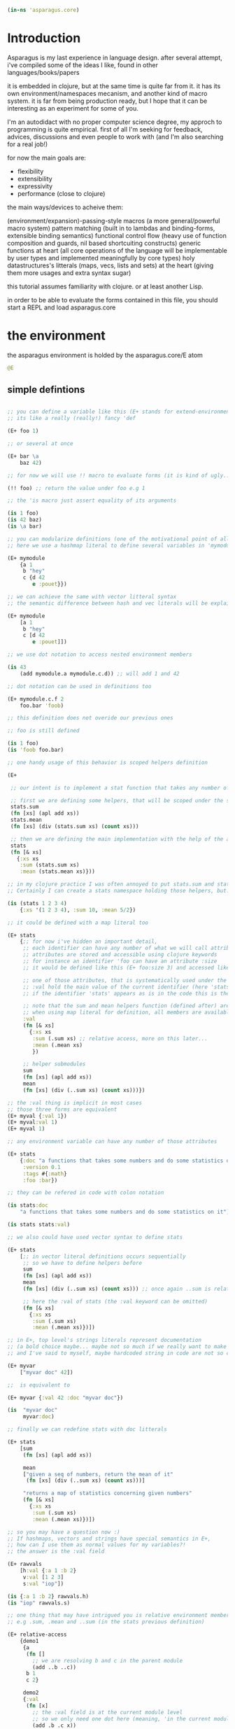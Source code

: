 
#+begin_src clojure
(in-ns 'asparagus.core)
#+end_src

* Introduction

Asparagus is my last experience in language design.
after several attempt, i've compiled some of the ideas I like, found in other languages/books/papers

it is embedded in clojure, but at the same time is quite far from it.
it has its own environment/namespaces mecanism, and another kind of macro system.
it is far from being production ready, but I hope that it can be interesting as an experiment for some of you.

I'm an autodidact with no proper computer science degree, my approch to programming is quite empirical.
first of all I'm seeking for feedback, advices, discussions and even people to work with (and I'm also searching for a real job!)

for now the main goals are:

- flexibility
- extensibility
- expressivity
- performance (close to clojure)

the main ways/devices to acheive them:

(environment/expansion)-passing-style macros (a more general/powerful macro system)
pattern matching (built in to lambdas and binding-forms, extensible binding semantics)
functional control flow (heavy use of function composition and guards, nil based shortcuiting constructs)
generic functions at heart (all core operations of the language will be implementable by user types and implemented meaningfully by core types)
holy datastructures's litterals (maps, vecs, lists and sets) at the heart (giving them more usages and extra syntax sugar)

this tutorial assumes familiarity with clojure. or at least another Lisp.

in order to be able to evaluate the forms contained in this file,
you should start a REPL and load asparagus.core

* the environment

the asparagus environment is holded by the asparagus.core/E atom

#+begin_src clojure
@E
#+end_src

** simple defintions

#+begin_src clojure 

;; you can define a variable like this (E+ stands for extend-environment)
;; its like a really (really!) fancy 'def

(E+ foo 1)

;; or several at once

(E+ bar \a
    baz 42)

;; for now we will use !! macro to evaluate forms (it is kind of ugly...), but later it will no longer be needed

(!! foo) ;; return the value under foo e.g 1

;; the 'is macro just assert equality of its arguments

(is 1 foo)
(is 42 baz)
(is \a bar)

;; you can modularize definitions (one of the motivational point of all this)
;; here we use a hashmap literal to define several variables in 'mymodule and 'mymodule.c

(E+ mymodule
    {a 1
     b "hey"
     c {d 42
        e :pouet}})

;; we can achieve the same with vector litteral syntax
;; the semantic difference between hash and vec literals will be explained later

(E+ mymodule
    [a 1
     b "hey"
     c [d 42
        e :pouet]])

;; we use dot notation to access nested environment members

(is 43
    (add mymodule.a mymodule.c.d)) ;; will add 1 and 42

;; dot notation can be used in definitions too

(E+ mymodule.c.f 2
    foo.bar 'foob)

;; this definition does not overide our previous ones

;; foo is still defined

(is 1 foo)
(is 'foob foo.bar)

;; one handy usage of this behavior is scoped helpers definition

(E+

 ;; our intent is to implement a stat function that takes any number of numeric arguments and return a map holding some statistics

 ;; first we are defining some helpers, that will be scoped under the stats identifier
 stats.sum
 (fn [xs] (apl add xs))
 stats.mean
 (fn [xs] (div (stats.sum xs) (count xs)))

 ;; then we are defining the main implementation with the help of the above definitions
 stats
 (fn [& xs]
   {:xs xs
    :sum (stats.sum xs)
    :mean (stats.mean xs)}))

;; in my clojure practice I was often annoyed to put stats.sum and stats.mean at the same level than stats
;; Certainly I can create a stats namespace holding those helpers, but... it seems heavy for such a common/natural thing...

(is (stats 1 2 3 4)
    {:xs '(1 2 3 4), :sum 10, :mean 5/2})

;; it could be defined with a map literal too

(E+ stats
    {;; for now i've hidden an important detail,
     ;; each identifier can have any number of what we will call attributes (or meta-keys, not really sure about the naming yet...)
     ;; attributes are stored and accessible using clojure keywords
     ;; for instance an identifier 'foo can have an attribute :size
     ;; it would be defined like this (E+ foo:size 3) and accessed like this 'foo:size, simple enough...

     ;; one of those attributes, that is systematically used under the hood is the :val attribute
     ;; :val hold the main value of the current identifier (here 'stats)
     ;; if the identifier 'stats' appears as is in the code this is the value we are refering to

     ;; note that the sum and mean helpers function (defined after) are available
     ;; when using map literal for definition, all members are available to each others
     :val
     (fn [& xs]
       {:xs xs
        :sum (.sum xs) ;; relative access, more on this later...
        :mean (.mean xs)
        })

     ;; helper submodules
     sum
     (fn [xs] (apl add xs))
     mean
     (fn [xs] (div (..sum xs) (count xs)))})

;; the :val thing is implicit in most cases
;; those three forms are equivalent
(E+ myval {:val 1})
(E+ myval:val 1)
(E+ myval 1)

;; any environment variable can have any number of those attributes

(E+ stats
    {:doc "a functions that takes some numbers and do some statistics on it"
     :version 0.1
     :tags #{:math}
     :foo :bar})

;; they can be refered in code with colon notation

(is stats:doc
    "a functions that takes some numbers and do some statistics on it")

(is stats stats:val)

;; we also could have used vector syntax to define stats

(E+ stats
    [;; in vector literal definitions occurs sequentially
     ;; so we have to define helpers before 
     sum
     (fn [xs] (apl add xs))
     mean
     (fn [xs] (div (..sum xs) (count xs))) ;; once again ..sum is relative environment access, more later

     ;; here the :val of stats (the :val keyword can be omitted)
     (fn [& xs]
       {:xs xs
        :sum (.sum xs)
        :mean (.mean xs)})])

;; in E+, top level's strings literals represent documentation
;; (a bold choice maybe... maybe not so much if we really want to make documentation a first class citizen)
;; and I've said to myself, maybe hardcoded string in code are not so common? far less than keywords for instance.

(E+ myvar
    ["myvar doc" 42])

;;  is equivalent to

(E+ myvar {:val 42 :doc "myvar doc"})

(is  "myvar doc"
     myvar:doc)

;; finally we can redefine stats with doc litterals

(E+ stats
    [sum
     (fn [xs] (apl add xs))

     mean
     ["given a seq of numbers, return the mean of it"
      (fn [xs] (div (..sum xs) (count xs)))]

     "returns a map of statistics concerning given numbers"
     (fn [& xs]
       {:xs xs
        :sum (.sum xs)
        :mean (.mean xs)})])

;; so you may have a question now :)
;; If hashmaps, vectors and strings have special semantics in E+,
;; how can I use them as normal values for my variables?!
;; the answer is the :val field

(E+ rawvals
    [h:val {:a 1 :b 2}
     v:val [1 2 3]
     s:val "iop"])

(is {:a 1 :b 2} rawvals.h)
(is "iop" rawvals.s)

;; one thing that may have intrigued you is relative environment member accesses
;; e.g .sum, .mean and ..sum (in the stats previous definition)

(E+ relative-access
    {demo1
     {a
      (fn []
        ;; we are resolving b and c in the parent module
        (add ..b ..c))
      b 1
      c 2}

     demo2
     {:val
      (fn [x]
        ;; the :val field is at the current module level
        ;; so we only need one dot here (meaning, 'in the current module')
        (add .b .c x))
      b 3
      c 4}

     demo3
     (fn [x]
       (add (..demo2 x)
            ;; relative dotted
            ..demo1.c))})

(is (relative-access.demo1.a) 3)
(is (relative-access.demo2 5) 12)
(is (relative-access.demo3 9) 18)

;; you may wonder about interop... it is not supportted for now, More thinking is required on that matter
;; at those early stages I tought that the core design is the main focus,
;; Asparagus is not at the get-the-things-done stage for now ;)

#+end_src


** bubbling resolution

using absolute and relative paths for all our vars is kind of painfull and ugly
sometimes it is needed to desambiguate but certainely not all the time
when a symbol cannot be resolved at the current level, it will be searched bubling up the environment

#+begin_src clojure 

(E+ bubling.demo
    {a 1
     b.c
     (fn []
       ;; here 'a will be resolved bubling up the environment
       ;; in this case it will be resolved to bubling.demo.a
       a)
     c
     {a 2
      b
      (fn []
        ;; here it will be resolved to bubling.demo.c.a
        a)}}
    )

(is 1 (bubling.demo.b.c))
(is 2 (bubling.demo.c.b))

#+end_src

** links

the :links attribute let you define shorter accesses to other modules or members
when a non relative symbol cannot be resolved at the current location
its first segment will be searched in the current module links
if there is an existant link it will be substituted by it
if there is no link at the current level, we go up (bubling) and loop, until root


#+begin_src  clojure

(E+ links.demo
    {mod1 {a 1 b 2 c {d 3 e 4}} ;; a bunch of things that we will link to

     mod2
     {:links {m1 links.demo.mod1
              m1c links.demo.mod1.c
              bub bubling.demo} ;; <- defined in previous section
      f
      (fn []
        ;; here m1.a will be substituted by links.demo.mod1.a
        ;; and m1c.d by links.demo.mod1.c.d
        (add m1.a m1c.d bub.a))}})

(is (links.demo.mod2.f) 5)

;; with this we can acheive some of the things we do with :require and :use in clojure ns's form
;; it will not be oftenly used directly, but will be used under the hood by higher level macros...

(E- links.demo)

#+end_src
 
** E-

you can remove global environment's members with E-

#+begin_src  clojure 

(E-
 foo bar baz my.module
 stats myval myvar rawvals relative-access bubling.demo links.demo)

;; it no longer exists
(isnt (env.get @E 'relative-access))

#+end_src

